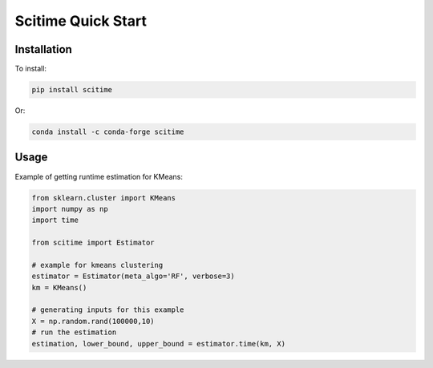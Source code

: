 Scitime Quick Start
====================================

Installation
------------

To install:

.. code-block:: bash

    pip install scitime

Or:

.. code-block:: bash

    conda install -c conda-forge scitime

Usage
-------

Example of getting runtime estimation for KMeans:

.. code-block:: python

    from sklearn.cluster import KMeans
    import numpy as np
    import time

    from scitime import Estimator

    # example for kmeans clustering
    estimator = Estimator(meta_algo='RF', verbose=3)
    km = KMeans()

    # generating inputs for this example
    X = np.random.rand(100000,10)
    # run the estimation
    estimation, lower_bound, upper_bound = estimator.time(km, X)

